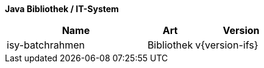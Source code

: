 *Java Bibliothek / IT-System*

[cols="3,1,2",options="header"]
|====
|Name |Art |Version
|isy-batchrahmen |Bibliothek |v{version-ifs}
|====